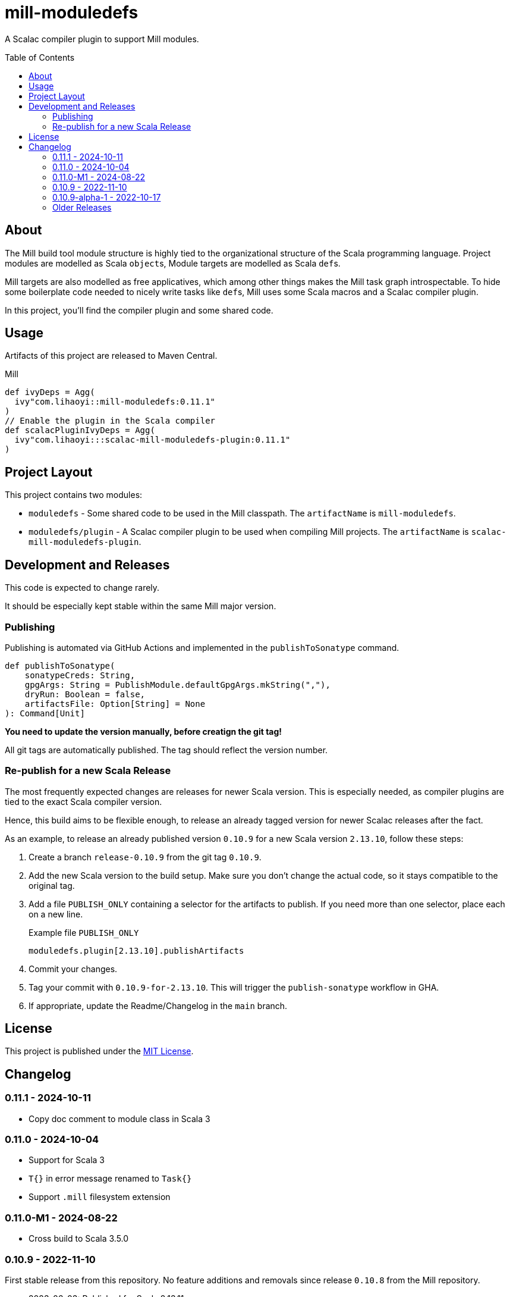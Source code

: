 = mill-moduledefs
:toc-placement: preamble
:toc:
:version: 0.11.1

A Scalac compiler plugin to support Mill modules.

== About

The Mill build tool module structure is highly tied to the organizational structure of the Scala programming language.
Project modules are modelled as Scala ``object``s, Module targets are modelled as Scala ``def``s.

Mill targets are also modelled as free applicatives, which among other things makes the Mill task graph introspectable. To hide some boilerplate code needed to nicely write tasks like ``def``s, Mill uses some Scala macros and a Scalac compiler plugin.

In this project, you'll find the compiler plugin and some shared code.

== Usage

Artifacts of this project are released to Maven Central.

.Mill
[source,scala,subs="attributes,verbatim"]
----
def ivyDeps = Agg(
  ivy"com.lihaoyi::mill-moduledefs:{version}"
)
// Enable the plugin in the Scala compiler
def scalacPluginIvyDeps = Agg(
  ivy"com.lihaoyi:::scalac-mill-moduledefs-plugin:{version}"
)
----

// TODO: sbt setup

== Project Layout

This project contains two modules:

* `moduledefs` - Some shared code to be used in the Mill classpath. The `artifactName` is `mill-moduledefs`.
* `moduledefs/plugin` - A Scalac compiler plugin to be used when compiling Mill projects. The `artifactName` is `scalac-mill-moduledefs-plugin`.

== Development and Releases

This code is expected to change rarely.

It should be especially kept stable within the same Mill major version.

=== Publishing

Publishing is automated via GitHub Actions and implemented in the `publishToSonatype` command.

[source,scala]
----
def publishToSonatype(
    sonatypeCreds: String,
    gpgArgs: String = PublishModule.defaultGpgArgs.mkString(","),
    dryRun: Boolean = false,
    artifactsFile: Option[String] = None
): Command[Unit]
----

**You need to update the version manually, before creatign the git tag!**

All git tags are automatically published. The tag should reflect the version number.


=== Re-publish for a new Scala Release
:example-version: 0.10.9
:example-scala-version: 2.13.10

The most frequently expected changes are releases for newer Scala version.
This is especially needed, as compiler plugins are tied to the exact Scala compiler version.

Hence, this build aims to be flexible enough, to release an already tagged version for newer Scalac releases after the fact.

As an example, to release an already published version `{example-version}` for a new Scala version `{example-scala-version}`, follow these steps:

. Create a branch `release-{example-version}` from the git tag `{example-version}`.

. Add the new Scala version to the build setup. Make sure you don't change the actual code, so it stays compatible to the original tag.

. Add a file `PUBLISH_ONLY` containing a selector for the artifacts to publish. If you need more than one selector, place each on a new line.
+
.Example file `PUBLISH_ONLY`
----
moduledefs.plugin[2.13.10].publishArtifacts
----

. Commit your changes.

. Tag your commit with `{example-version}-for-{example-scala-version}`. This will trigger the `publish-sonatype` workflow in GHA.

. If appropriate, update the Readme/Changelog in the `main` branch.


== License

This project is published under the https://mit-license.org/[MIT License].

== Changelog


=== 0.11.1 - 2024-10-11

* Copy doc comment to module class in Scala 3

=== 0.11.0 - 2024-10-04

* Support for Scala 3
* `T{}` in error message renamed to `Task{}`
* Support `.mill` filesystem extension

[#0-11-0-M1]
=== 0.11.0-M1 - 2024-08-22

* Cross build to Scala 3.5.0

[#0-10-9]
=== 0.10.9 - 2022-11-10

First stable release from this repository. No feature additions and removals since release `0.10.8` from the Mill repository.

* 2023-06-03: Published for Scala 2.13.11
* 2023-09-07: Published for Scala 2.13.12
* 2024-02-27: Published for Scala 2.13.13
* 2024-05-22: Published for Scala 2.13.14

=== 0.10.9-alpha-1 - 2022-10-17

Initial release from this repository. Intended for testing only.

=== Older Releases

Older versions of this project were developed in the Mill git repository and were packaged as ordinary Scala artifact `mill-moduledefs` (without the full Scala version suffix). Refer to  https://github.com/com-lihaoyi/mill/issues/2035[issue #2035], to learn why we split the projects.
